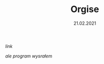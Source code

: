 #+TITLE: Orgise
#+EXCLUDE: true
#+DATE: 21.02.2021
****** [[posts/2_orgise.html][link]]

/ale program wysrałem/
